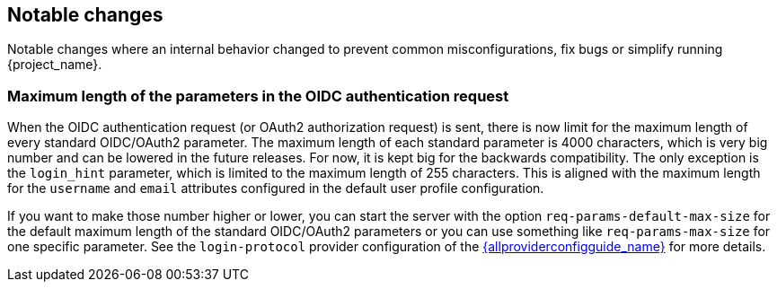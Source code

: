 // ------------------------ Notable changes ------------------------ //
== Notable changes

Notable changes where an internal behavior changed to prevent common misconfigurations, fix bugs or simplify running {project_name}.

=== Maximum length of the parameters in the OIDC authentication request

When the OIDC authentication request (or OAuth2 authorization request) is sent, there is now limit for the maximum length of every standard OIDC/OAuth2 parameter. The maximum length of each standard parameter is 4000 characters,
which is very big number and can be lowered in the future releases. For now, it is kept big for the backwards compatibility. The only exception is the `login_hint` parameter, which is limited
to the maximum length of 255 characters. This is aligned with the maximum length for the `username` and `email` attributes configured in the default user profile configuration.

If you want to make those number higher or lower, you can start the server with the option `req-params-default-max-size` for the default maximum length of the standard
OIDC/OAuth2 parameters or you can use something like `req-params-max-size` for one specific parameter. See the `login-protocol` provider configuration
of the link:{allproviderconfigguide_link}[{allproviderconfigguide_name}] for more details.
